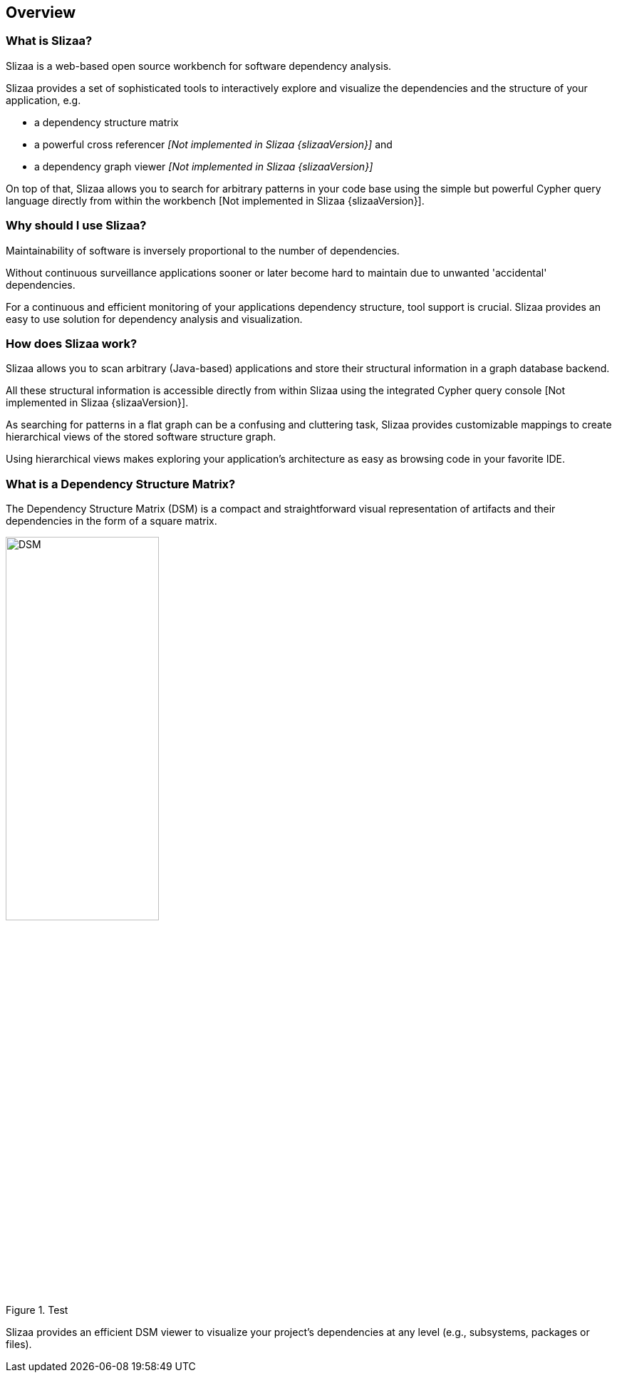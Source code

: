 [[overview]]
== Overview

=== What is Slizaa? ===

Slizaa is a web-based open source workbench for software dependency analysis.

Slizaa provides a set of sophisticated
tools to interactively explore and visualize the dependencies and the structure of your application, e.g.

* a dependency structure matrix
* a powerful cross referencer _[Not implemented in Slizaa {slizaaVersion}]_ and
* a dependency graph viewer _[Not implemented in Slizaa {slizaaVersion}]_

On top of that, Slizaa allows you to search for arbitrary patterns in your code base using the simple but powerful
Cypher query language directly from within the workbench [Not implemented in Slizaa {slizaaVersion}].

=== Why should I use Slizaa? ===

Maintainability of software is inversely proportional to the number of dependencies.

Without continuous surveillance applications sooner or later become hard to maintain due to unwanted 'accidental' dependencies.

For a continuous and efficient monitoring of your applications dependency structure, tool support is crucial. Slizaa provides an easy to use solution for dependency analysis and visualization.

=== How does Slizaa work? ===

Slizaa allows you to scan arbitrary (Java-based) applications and store their structural information in a graph
database backend.

All these structural information is accessible directly from within Slizaa using the integrated Cypher query console
[Not implemented in Slizaa {slizaaVersion}].

As searching for patterns in a flat graph can be a confusing and cluttering task, Slizaa provides customizable
mappings to create hierarchical views of the stored software structure graph.

Using hierarchical views makes exploring your application's architecture as easy as browsing code in your favorite IDE.

=== What is a Dependency Structure Matrix? ===

The Dependency Structure Matrix (DSM) is a compact and straightforward visual representation of artifacts and their
dependencies in the form of a square matrix.

.Test
image::dependency-structure-matrix.png["DSM", 50%]

Slizaa provides an efficient DSM viewer to visualize your project's dependencies at any level (e.g., subsystems,
packages or files).
